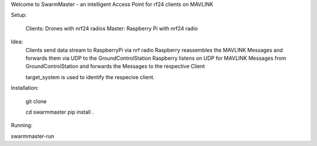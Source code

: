 Welcome to SwarmMaster - an intelligent Access Point for rf24 clients on MAVLINK


Setup:

    Clients: Drones with nrf24 radios
    Master: Raspberry Pi with nrf24 radio 

Idea:
    Clients send data stream to RaspberryPi via nrf radio
    Raspberry reassembles the MAVLINK Messages and forwards them via UDP to the GroundControlStation
    Raspberry listens on UDP for MAVLINK Messages from GroundControlStation and forwards the Messages to the respective Client

    target_system is used to identify the respecive client.
    

Installation:

    git clone 

    cd swarmmaster
    pip install . 


Running:

swarmmaster-run